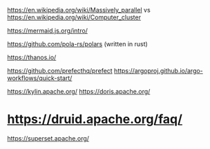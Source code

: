 # theory
https://en.wikipedia.org/wiki/Massively_parallel vs https://en.wikipedia.org/wiki/Computer_cluster

# cool diagram js lib
https://mermaid.js.org/intro/

# pandas alternative
https://github.com/pola-rs/polars (written in rust)

# prometheus alternative
https://thanos.io/

# airflow alternatives
https://github.com/prefecthq/prefect
https://argoproj.github.io/argo-workflows/quick-start/

# data warehouse alternatives (to BQ / Redshift)
https://kylin.apache.org/
https://doris.apache.org/
* https://druid.apache.org/faq/

# dataviz alternatives (to Power BI / Looker Studio)
https://superset.apache.org/

